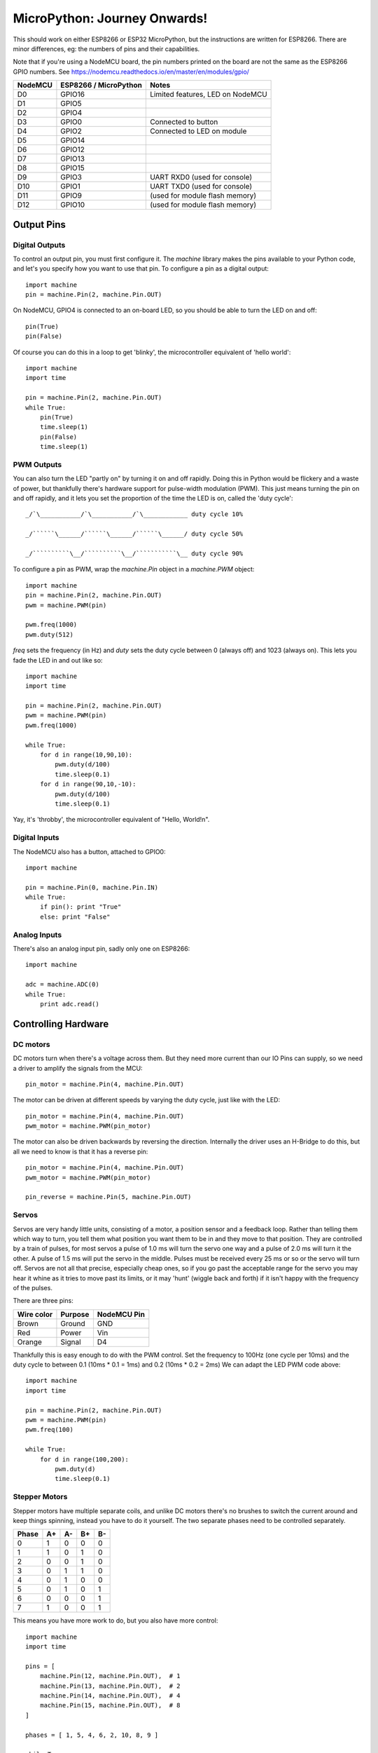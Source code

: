 ===============================
 MicroPython: Journey Onwards!
===============================

This should work on either ESP8266 or ESP32 MicroPython, but the instructions are
written for ESP8266.  There are minor differences, eg: the numbers of pins and their
capabilities.

Note that if you're using a NodeMCU board, the pin numbers printed on the board
are not the same as the ESP8266 GPIO numbers.
See https://nodemcu.readthedocs.io/en/master/en/modules/gpio/

======= ===================== ================================
NodeMCU ESP8266 / MicroPython Notes
======= ===================== ================================
D0      GPIO16                Limited features, LED on NodeMCU
D1      GPIO5                 
D2      GPIO4                 
D3      GPIO0                 Connected to button
D4      GPIO2                 Connected to LED on module
D5      GPIO14                
D6      GPIO12                
D7      GPIO13                
D8      GPIO15                
D9      GPIO3                 UART RXD0 (used for console)
D10     GPIO1                 UART TXD0 (used for console)
D11     GPIO9                 (used for module flash memory)
D12     GPIO10                (used for module flash memory)
======= ===================== ================================

Output Pins
===========

Digital Outputs
---------------

To control an output pin, you must first configure it.  The `machine` library
makes the pins available to your Python code, and let's you specify how you
want to use that pin.  To configure a pin as a digital output::

     import machine
     pin = machine.Pin(2, machine.Pin.OUT)

On NodeMCU, GPIO4 is connected to an on-board LED, so you should be able to turn
the LED on and off::

     pin(True)
     pin(False)

Of course you can do this in a loop to get 'blinky', the microcontroller equivalent
of 'hello world'::

     import machine
     import time

     pin = machine.Pin(2, machine.Pin.OUT)
     while True:
         pin(True)
         time.sleep(1)
         pin(False)
         time.sleep(1)

PWM Outputs
-----------

You can also turn the LED "partly on" by turning it on and off rapidly.  Doing this
in Python would be flickery and a waste of power, but thankfully there's hardware support
for pulse-width modulation (PWM).  This just means turning the pin on and off rapidly,
and it lets you set the proportion of the time the LED is on, called the 'duty cycle'::

    _/`\___________/`\___________/`\____________ duty cycle 10%

    _/``````\______/``````\______/``````\______/ duty cycle 50%

    _/``````````\__/``````````\__/```````````\__ duty cycle 90%

To configure a pin as PWM, wrap the `machine.Pin` object in a `machine.PWM` object::


    import machine
    pin = machine.Pin(2, machine.Pin.OUT)
    pwm = machine.PWM(pin)

    pwm.freq(1000)
    pwm.duty(512)

`freq` sets the frequency (in Hz) and `duty` sets the duty cycle between 0 (always off)
and 1023 (always on).  This lets you fade the LED in and out like so::

     import machine
     import time

     pin = machine.Pin(2, machine.Pin.OUT)
     pwm = machine.PWM(pin)
     pwm.freq(1000)

     while True:
         for d in range(10,90,10):
             pwm.duty(d/100)
             time.sleep(0.1)
         for d in range(90,10,-10):
             pwm.duty(d/100)
             time.sleep(0.1)

Yay, it's 'throbby', the microcontroller equivalent of "Hello, World!\n".

Digital Inputs
--------------

The NodeMCU also has a button, attached to GPIO0::

    import machine

    pin = machine.Pin(0, machine.Pin.IN)
    while True:
        if pin(): print "True"
        else: print "False" 
        
Analog Inputs
-------------

There's also an analog input pin, sadly only one on ESP8266::

    import machine

    adc = machine.ADC(0)
    while True:
        print adc.read()

Controlling Hardware
====================

DC motors 
---------

DC motors turn when there's a voltage across them.  But they need more current than our
IO Pins can supply, so we need a driver to amplify the signals from the MCU::

    pin_motor = machine.Pin(4, machine.Pin.OUT)

The motor can be driven at different speeds by varying the duty cycle, just like with the
LED::

    pin_motor = machine.Pin(4, machine.Pin.OUT)
    pwm_motor = machine.PWM(pin_motor)

The motor can also be driven backwards by reversing the direction.  Internally the driver
uses an H-Bridge to do this, but all we need to know is that it has a reverse pin::

    pin_motor = machine.Pin(4, machine.Pin.OUT)
    pwm_motor = machine.PWM(pin_motor)

    pin_reverse = machine.Pin(5, machine.Pin.OUT) 

Servos
------

Servos are very handy little units, consisting of a motor, a position sensor and a feedback
loop.  Rather than telling them which way to turn, you tell them what position you want them
to be in and they move to that position.  They are controlled by a train of pulses, for most
servos a pulse of 1.0 ms will turn the servo one way and a pulse of 2.0 ms will turn it the
other.  A pulse of 1.5 ms will put the servo in the middle.  Pulses must be received every
25 ms or so or the servo will turn off.  Servos are not all that precise, especially cheap
ones, so if you go past the acceptable range for the servo you may hear it whine as it tries
to move past its limits, or it may 'hunt' (wiggle back and forth) if it isn't happy with
the frequency of the pulses.

There are three pins:

========== ======= ===========
Wire color Purpose NodeMCU Pin
========== ======= ===========
Brown      Ground  GND
Red        Power   Vin
Orange     Signal  D4
========== ======= ===========

Thankfully this is easy enough to do with the PWM control.  Set the frequency to 100Hz (one
cycle per 10ms) and the duty cycle to between 0.1 (10ms * 0.1 = 1ms) and 0.2 (10ms * 0.2 = 2ms)
We can adapt the LED PWM code above::

    import machine
    import time

    pin = machine.Pin(2, machine.Pin.OUT)
    pwm = machine.PWM(pin)
    pwm.freq(100)

    while True:
        for d in range(100,200):
            pwm.duty(d)
            time.sleep(0.1)

Stepper Motors
--------------

Stepper motors have multiple separate coils, and unlike DC motors there's no brushes to switch
the current around and keep things spinning, instead you have to do it yourself.  The two
separate phases need to be controlled separately.

===== == == == ==
Phase A+ A- B+ B-
===== == == == ==
0     1  0  0  0
1     1  0  1  0
2     0  0  1  0
3     0  1  1  0
4     0  1  0  0
5     0  1  0  1
6     0  0  0  1
7     1  0  0  1
===== == == == ==

This means you have more work to do, but you also have more control::

    import machine
    import time

    pins = [
        machine.Pin(12, machine.Pin.OUT),  # 1
        machine.Pin(13, machine.Pin.OUT),  # 2
        machine.Pin(14, machine.Pin.OUT),  # 4
        machine.Pin(15, machine.Pin.OUT),  # 8
    ]

    phases = [ 1, 5, 4, 6, 2, 10, 8, 9 ]

    while True:
        for phase in phases:
            for n, p in enumerate(pins):
                pins[n](phase & 1<<n)
            time.sleep(0.001)

Wiring
~~~~~~

NodeMCU GND to V- and NodeMCU Vin to V+.

======= ======= ====== === =====
ESP8266 NodeMCU Driver LED Phase
======= ======= ====== === =====
GPIO12  D6      IN3    C   B-
GPIO13  D7      IN4    D   A-
GPIO14  D5      IN2    B   B+
GPIO15  D8      IN1    A   A+
======= ======= ====== === =====
